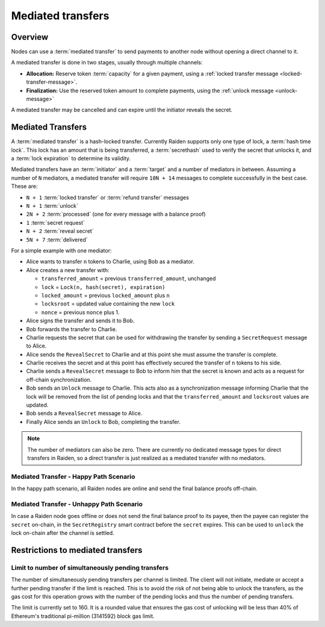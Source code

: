Mediated transfers
##################

.. _mediated-transfers:

Overview
========

Nodes can use a :term:`mediated transfer` to send payments to another node without opening a
direct channel to it.

A mediated transfer is done in two stages, usually through multiple channels:

- **Allocation:** Reserve token :term:`capacity` for a given payment, using a
  :ref:`locked transfer message <locked-transfer-message>`.
- **Finalization:** Use the reserved token amount to complete payments, using the
  :ref:`unlock message <unlock-message>`

A mediated transfer may be cancelled and can expire until the initiator reveals the secret.

Mediated Transfers
==================

A :term:`mediated transfer` is a hash-locked transfer. Currently Raiden supports only one type of lock, a :term:`hash time lock`. This lock has an amount that is being transferred, a :term:`secrethash` used to verify the secret that unlocks it, and a :term:`lock expiration` to determine its validity.

Mediated transfers have an :term:`initiator` and a :term:`target` and a number of mediators in between. Assuming a number of ``N`` mediators, a mediated transfer will require ``10N + 14`` messages to complete successfully in the best case. These are:

- ``N + 1`` :term:`locked transfer` or :term:`refund transfer` messages
- ``N + 1`` :term:`unlock`
- ``2N + 2`` :term:`processed` (one for every message with a balance proof)
- ``1`` :term:`secret request`
- ``N + 2`` :term:`reveal secret`
- ``5N + 7`` :term:`delivered`

For a simple example with one mediator:

- Alice wants to transfer ``n`` tokens to Charlie, using Bob as a mediator.
- Alice creates a new transfer with:

  - ``transferred_amount`` = previous ``transferred_amount``, unchanged
  - ``lock`` = ``Lock(n, hash(secret), expiration)``
  - ``locked_amount`` = previous ``locked_amount`` plus ``n``
  - ``locksroot`` = updated value containing the new ``lock``
  - ``nonce`` = previous ``nonce`` plus 1.

- Alice signs the transfer and sends it to Bob.
- Bob forwards the transfer to Charlie.
- Charlie requests the secret that can be used for withdrawing the transfer by sending a ``SecretRequest`` message to Alice.
- Alice sends the ``RevealSecret`` to Charlie and at this point she must assume the transfer is complete.
- Charlie receives the secret and at this point has effectively secured the transfer of ``n`` tokens to his side.
- Charlie sends a ``RevealSecret`` message to Bob to inform him that the secret is known and acts as a request for off-chain synchronization.
- Bob sends an ``Unlock`` message to Charlie. This acts also as a synchronization message informing Charlie that the lock will be removed from the list of pending locks and that the ``transferred_amount`` and ``locksroot`` values are updated.
- Bob sends a ``RevealSecret`` message to Alice.
- Finally Alice sends an ``Unlock`` to Bob, completing the transfer.

.. note::

  The number of mediators can also be zero. There are currently no dedicated message types for
  direct transfers in Raiden, so a direct transfer is just realized as a mediated transfer with
  no mediators.

Mediated Transfer - Happy Path Scenario
---------------------------------------

In the happy path scenario, all Raiden nodes are online and send the final balance proofs off-chain.

.. image:: diagrams/RaidenClient_mediated_transfer_good.svg
    :alt: Mediated Transfer Good Behaviour
    :width: 900px

Mediated Transfer - Unhappy Path Scenario
-----------------------------------------

In case a Raiden node goes offline or does not send the final balance proof to its payee, then the payee can register the ``secret`` on-chain, in the ``SecretRegistry`` smart contract before the ``secret`` expires. This can be used to ``unlock`` the lock on-chain after the channel is settled.

.. image:: diagrams/RaidenClient_mediated_transfer_secret_reveal.svg
    :alt: Mediated Transfer Bad Behaviour
    :width: 900px

Restrictions to mediated transfers
==================================

Limit to number of simultaneously pending transfers
---------------------------------------------------

The number of simultaneously pending transfers per channel is limited. The client will not initiate, mediate or accept a further pending transfer if the limit is reached. This is to avoid the risk of not being able to unlock the transfers, as the gas cost for this operation grows with the number of the pending locks and thus the number of pending transfers.

The limit is currently set to 160. It is a rounded value that ensures the gas cost of unlocking will be less than 40% of Ethereum's traditional pi-million (3141592) block gas limit.
